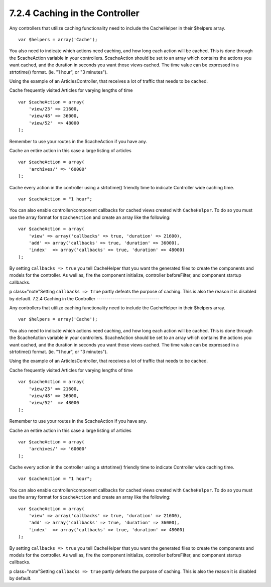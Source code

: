 7.2.4 Caching in the Controller
-------------------------------

Any controllers that utilize caching functionality need to include
the CacheHelper in their $helpers array.

::

    var $helpers = array('Cache');

You also need to indicate which actions need caching, and how long
each action will be cached. This is done through the $cacheAction
variable in your controllers. $cacheAction should be set to an
array which contains the actions you want cached, and the duration
in seconds you want those views cached. The time value can be
expressed in a strtotime() format. (ie. "1 hour", or "3 minutes").

Using the example of an ArticlesController, that receives a lot of
traffic that needs to be cached.

Cache frequently visited Articles for varying lengths of time

::

    var $cacheAction = array(
        'view/23' => 21600,
        'view/48' => 36000,
        'view/52'  => 48000
    );

Remember to use your routes in the $cacheAction if you have any.

Cache an entire action in this case a large listing of articles

::

    var $cacheAction = array(
        'archives/' => '60000'
    );

Cache every action in the controller using a strtotime() friendly
time to indicate Controller wide caching time.

::

    var $cacheAction = "1 hour";

You can also enable controller/component callbacks for cached views
created with ``CacheHelper``. To do so you must use the array
format for ``$cacheAction`` and create an array like the following:
::

    var $cacheAction = array(
        'view' => array('callbacks' => true, 'duration' => 21600),
        'add' => array('callbacks' => true, 'duration' => 36000),
        'index'  => array('callbacks' => true, 'duration' => 48000)
    );

By setting ``callbacks => true`` you tell CacheHelper that you want
the generated files to create the components and models for the
controller. As well as, fire the component initialize, controller
beforeFilter, and component startup callbacks.

p class="note"Setting ``callbacks => true`` partly defeats the
purpose of caching. This is also the reason it is disabled by
default.
7.2.4 Caching in the Controller
-------------------------------

Any controllers that utilize caching functionality need to include
the CacheHelper in their $helpers array.

::

    var $helpers = array('Cache');

You also need to indicate which actions need caching, and how long
each action will be cached. This is done through the $cacheAction
variable in your controllers. $cacheAction should be set to an
array which contains the actions you want cached, and the duration
in seconds you want those views cached. The time value can be
expressed in a strtotime() format. (ie. "1 hour", or "3 minutes").

Using the example of an ArticlesController, that receives a lot of
traffic that needs to be cached.

Cache frequently visited Articles for varying lengths of time

::

    var $cacheAction = array(
        'view/23' => 21600,
        'view/48' => 36000,
        'view/52'  => 48000
    );

Remember to use your routes in the $cacheAction if you have any.

Cache an entire action in this case a large listing of articles

::

    var $cacheAction = array(
        'archives/' => '60000'
    );

Cache every action in the controller using a strtotime() friendly
time to indicate Controller wide caching time.

::

    var $cacheAction = "1 hour";

You can also enable controller/component callbacks for cached views
created with ``CacheHelper``. To do so you must use the array
format for ``$cacheAction`` and create an array like the following:
::

    var $cacheAction = array(
        'view' => array('callbacks' => true, 'duration' => 21600),
        'add' => array('callbacks' => true, 'duration' => 36000),
        'index'  => array('callbacks' => true, 'duration' => 48000)
    );

By setting ``callbacks => true`` you tell CacheHelper that you want
the generated files to create the components and models for the
controller. As well as, fire the component initialize, controller
beforeFilter, and component startup callbacks.

p class="note"Setting ``callbacks => true`` partly defeats the
purpose of caching. This is also the reason it is disabled by
default.
